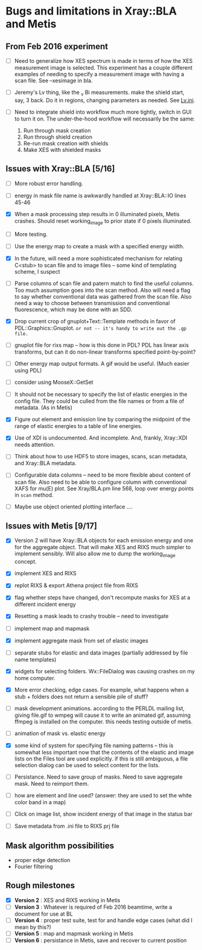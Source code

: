 #+STARTUP: showall
* Bugs and limitations in Xray::BLA and Metis

** From Feb 2016 experiment

 - [ ] Need to generalize how XES spectrum is made in terms of how the
   XES measurement image is selected.  This experiment has a couple
   different examples of needing to specify a measurement image with
   having a scan file.  See --xesimage in bla.

 - [ ] Jeremy's Lv thing, like the _v Bi measurements. make the shield
   start, say, 3 back.  Do it in regions, changing parameters as
   needed.  See [[file:~/Data/NIST/10ID/pt/Lv.ini][Lv.ini]].

 - [ ] Need to integrate shield into workflow much more tightly,
   switch in GUI to turn it on.  The under-the-hood workflow will
   necessarily be the same:
   1. Run through mask creation
   2. Run through shield creation
   3. Re-run mask creation with shields
   4. Make XES with shielded masks

** Issues with Xray::BLA [5/16]

 - [ ] More robust error handling.

 - [ ] energy in mask file name is awkwardly handled at Xray::BLA::IO
   lines 45-46

 - [X] When a mask processing step results in 0 illuminated pixels,
   Metis crashes.  Should reset working_image to prior state if 0
   pixels illuminated.

 - [ ] More testing.

 - [ ] Use the energy map to create a mask with a specified energy width.

 - [X] In the future, will need a more sophisticated mechanism for
   relating C<stub> to scan file and to image files -- some kind of
   templating scheme, I suspect

 - [ ] Parse columns of scan file and patern match to find the useful
   columns.  Too much assumption goes into the scan method.  Also will
   need a flag to say whether conventional data was gathered from the
   scan file.  Also need a way to choose between transmission and
   conventional fluorescence, which may be done with an SDD.

 - [X] Drop current crop of gnuplot+Text::Template methods in favor of
   PDL::Graphics::Gnuplot.  ~or not -- it's handy to write out the .gp file.~

 - [ ] gnuplot file for rixs map -- how is this done in PDL?  PDL has
   linear axis transforms, but can it do non-linear transforms
   specified point-by-point?

 - [ ] Other energy map output formats.  A gif would be useful.  (Much
   easier using PDL)

 - [ ] consider using MooseX::GetSet

 - [ ] It should not be necessary to specify the list of elastic
   energies in the config file.  They could be culled from the file
   names or from a file of metadata.  (As in Metis)

 - [X] Figure out element and emission line by comparing the midpoint
   of the range of elastic energies to a table of line energies.

 - [X] Use of XDI is undocumented.  And incomplete.  And, frankly,
   Xray::XDI needs attention.

 - [ ] Think about how to use HDF5 to store images, scans, scan
   metadata, and Xray::BLA metadata.

 - [ ] Configurable data columns -- need to be more flexible about
   content of scan file.  Also need to be able to configure column
   with conventional XAFS for mu(E) plot.  See Xray/BLA.pm line 568,
   loop over energy points in ~scan~ method.

 - [ ] Maybe use object oriented plotting interface ....

** Issues with Metis [9/17]

 - [X] Version 2 will have Xray::BLA objects for each emission energy
   and one for the aggregate object.  That will make XES and RIXS much
   simpler to implement sensibly.  Will also allow me to dump the
   working_image concept.

 - [X] implement XES and RIXS

 - [X] replot RIXS & export Athena project file from RIXS

 - [X] flag whether steps have changed, don't recompute masks for XES
   at a different incident energy

 - [X] Resetting a mask leads to crashy trouble -- need to investigate

 - [ ] implement map and mapmask

 - [X] implement aggregate mask from set of elastic images

 - [ ] separate stubs for elastic and data images (partially addressed
   by file name templates)

 - [X] widgets for selecting folders.  Wx::FileDialog was causing
   crashes on my home computer.

 - [X] More error checking, edge cases.  For example, what happens
   when a stub + folders does not return a sensible pile of stuff?

 - [ ] mask development animations.  according to the PERLDL mailing
   list, giving file.gif to wmpeg will cause it to write an animated
   gif, assuming ffmpeg is installed on the computer.  this needs
   testing outside of metis.

 - [ ] animation of mask vs. elastic energy

 - [X] some kind of system for specifying file naming patterns -- this
   is somewhat less important now that the contents of the elastic and
   image lists on the Files tool are used explicitly.  if this is
   still ambiguous, a file selection dialog can be used to select
   content for the lists.

 - [ ] Persistance. Need to save group of masks.  Need to save
   aggregate mask.  Need to reimport them.

 - [ ] how are element and line used?  (answer: they are used to set
   the white color band in a map)

 - [ ] Click on image list, show incident energy of that image in the
   status bar

 - [ ] Save metadata from .ini file to RIXS prj file

** Mask algorithm possibilities

 - proper edge detection
 - Fourier filtering

** Rough milestones

 - [X] *Version 2* : XES and RIXS working in Metis
 - [ ] *Version 3* : Whatever is required of Feb 2016 beamtime, write a document for use at BL
 - [ ] *Version 4* : proper test suite, test for and handle edge cases (what did I mean by this?)
 - [ ] *Version 5* : map and mapmask working in Metis
 - [ ] *Version 6* : persistance in Metis, save and recover to current position
